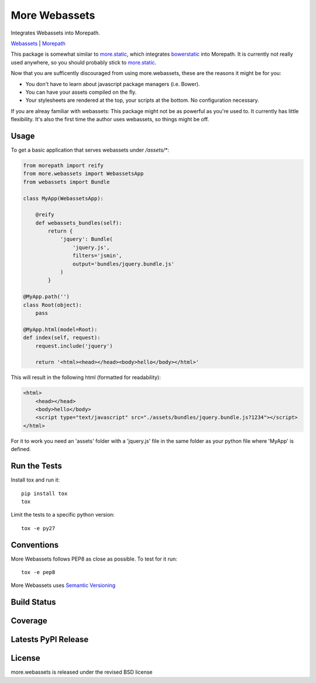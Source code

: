 More Webassets
==============

Integrates Webassets into Morepath.

`Webassets <https://webassets.readthedocs.org/en/latest/>`_ |
`Morepath <http://morepath.readthedocs.org/en/latest/>`_

This package is somewhat similar to
`more.static <https://github.com/morepath/more.static>`_, which integrates
`bowerstatic <https://bowerstatic.readthedocs.org/en/latest/>`_ into Morepath.
It is currently not really used anywhere, so you should probably stick to
`more.static <https://github.com/morepath/more.static>`_.

Now that you are sufficently discouraged from using more.webassets, these are
the reasons it might be for you:

* You don't have to learn about javascript package managers (i.e. Bower).
* You can have your assets compiled on the fly.
* Your stylesheets are rendered at the top, your scripts at the bottom. No
  configuration necessary.

If you are alreay familiar with webassets: This package might not be as
powerful as you're used to. It currently has little flexibility. It's also
the first time the author uses webassets, so things might be off.

Usage
-----

To get a basic application that serves webassets under `/assets/*`:

.. code-block:: python

    from morepath import reify
    from more.webassets import WebassetsApp
    from webassets import Bundle

    class MyApp(WebassetsApp):

        @reify
        def webassets_bundles(self):
            return {
                'jquery': Bundle(
                    'jquery.js',
                    filters='jsmin',
                    output='bundles/jquery.bundle.js'
                )
            }

    @MyApp.path('')
    class Root(object):
        pass

    @MyApp.html(model=Root):
    def index(self, request):
        request.include('jquery')

        return '<html><head></head><body>hello</body></html>'

This will result in the following html (formatted for readability):

.. code-block:: html

    <html>
        <head></head>
        <body>hello</body>
        <script type="text/javascript" src="./assets/bundles/jquery.bundle.js?1234"></script>
    </html>

For it to work you need an 'assets' folder with a 'jquery.js' file in the
same folder as your python file where 'MyApp' is defined.

Run the Tests
-------------

Install tox and run it::

    pip install tox
    tox

Limit the tests to a specific python version::

    tox -e py27

Conventions
-----------

More Webassets follows PEP8 as close as possible. To test for it run::

    tox -e pep8

More Webassets uses `Semantic Versioning <http://semver.org/>`_

Build Status
------------

.. image:: https://travis-ci.org/seantis/more.webassets.png
  :target: https://travis-ci.org/seantis/more.webassets
  :alt: Build Status

Coverage
--------

.. image:: https://coveralls.io/repos/seantis/more.webassets/badge.png?branch=master
  :target: https://coveralls.io/r/seantis/more.webassets?branch=master
  :alt: Project Coverage

Latests PyPI Release
--------------------
.. image:: https://pypip.in/v/more.webassets/badge.png
  :target: https://crate.io/packages/more.webassets
  :alt: Latest PyPI Release

License
-------
more.webassets is released under the revised BSD license
